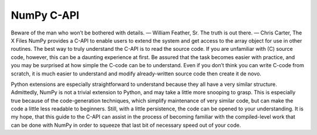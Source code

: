 =============================
NumPy C-API
=============================

Beware of the man who won’t be bothered with details.
— William Feather, Sr.
The truth is out there.
— Chris Carter, The X Files
NumPy provides a C-API to enable users to extend the system and get access to the array object for use in other routines. The best way to truly understand the C-API is to read the source code. If you are unfamiliar with (C) source code, however, this can be a daunting experience at first. Be assured that the task becomes easier with practice, and you may be surprised at how simple the C-code can be to understand. Even if you don’t think you can write C-code from scratch, it is much easier to understand and modify already-written source code then create it de novo.

Python extensions are especially straightforward to understand because they all have a very similar structure. Admittedly, NumPy is not a trivial extension to Python, and may take a little more snooping to grasp. This is especially true because of the code-generation techniques, which simplify maintenance of very similar code, but can make the code a little less readable to beginners. Still, with a little persistence, the code can be opened to your understanding. It is my hope, that this guide to the C-API can assist in the process of becoming familiar with the compiled-level work that can be done with NumPy in order to squeeze that last bit of necessary speed out of your code.